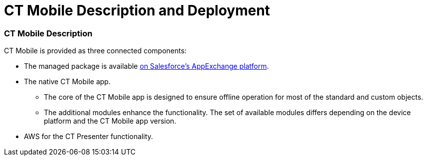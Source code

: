 = CT Mobile Description and Deployment

:toc: :toclevels: 3

[[h2_1981964373]]
=== CT Mobile Description

CT Mobile is provided as three connected components:​

* The managed package is available
https://appexchange.salesforce.com/appxListingDetail?listingId=a0N3000000B52vkEAB[on
Salesforce’s AppExchange platform].
* The native CT Mobile app.
** The core of the CT Mobile app is designed to ensure offline operation
for most of the standard and custom objects.
** The additional modules enhance the functionality. The set of
available modules differs depending on the device platform and the CT
Mobile app version.
* AWS for the CT Presenter functionality.

ifdef::kotlin[]

image:CT-Mobile-Architecture.png[]

[[h2__426184834]]
=== Deployment Steps

CT Mobile is deployed in the following order:

. link:ios/ct-mobile-description-and-deployment#h2_1760736937[Install
the CT Mobile package] in your Salesforce organization.
. link:ios/ct-mobile-description-and-deployment#h2_720612721[Integrate
the CT Mobile package] with the target system.
. link:ios/ct-mobile-description-and-deployment#h2_1575473858[Configure
the CT Mobile solution].
. link:ios/ct-mobile-description-and-deployment#h2__501372078[Install
the CT Mobile app] on your mobile device.
. link:ios/ct-mobile-description-and-deployment#h2_586849428[Log in to
the CT Mobile app] and
link:ios/ct-mobile-description-and-deployment#h2_1500017970[perform the
first synchronization].
. Set up desired integrations, for example, with CT Orders, CT Sign, CG
Cloud, etc.

To find out more about integrations, go
to link:ios/ct-mobile-os-comparison#h3_839939660[Other modules
availability] and link:ios/ct-mobile-os-comparison#h2__303479492[Integrations].

[[h2_1760736937]]
=== CT Mobile Package Installation

CT Mobile package is available for the following Salesforce editions:

* Enterprise
* Unlimited
* Force.com
* Developer
* Performance



CT Mobile is an add-on to Salesforce that is provided as an Appexchange
ISV product and allows users to work with Salesforce offline.

link:ios/installing-ct-mobile-package[Follow the guide] to install the
CT Mobile package. After installation,
link:ios/remote-site-settings[set up remote site settings].

[[h3__273727017]]
==== CT Mobile Package Description

[width="100%",cols="50%,50%",]
|===
a|
[[h4_1423918535]]
===== UI Tools

* link:ios/ct-mobile-control-panel[CT Mobile Control Panel]​ is a tool
to provide a clear and convenient UI for CT Mobile settings. It is based
on Angular and REST API. Since the , you can use
link:ios/ct-mobile-control-panel-new[CT Mobile Control Panel 2.0] with
more modern user interface and better performance.
* Application Editor​ is a tool to edit
link:ios/manual-creating-clm-presentation[CLM presentations]. For
link:ios/creating-plain-clm-presentation[plain CLM presentations],
the link:ios/plain-application-editor[Plain Application Editor] is in
use. It is located on Azure infrastructure
with [.apiobject]#Node.JS/Mongo DB.#
* **Geolocation Center**​ is the core functionality to work with
geolocation data. The administrator can view account geolocation,
activity geolocation, and activity record details, and geo-trace mobile
users in real-time in Salesforce.
* *Notification Center* is the core functionality for personal or mass
sending PUSH messages to mobile users.



[[h4__559203458]]
===== Salesforce Metadata

link:ios/metadata-archive#h2_1854953360[Salesforce metadata] is
responsible for the correct operation of CT Mobile workflows, lookup
filters, and dashboards in offline mode.

ifdef::andr[]

The CT Mobile app requests metadata using the
https://developer.salesforce.com/docs/atlas.en-us.api_meta.meta/api_meta/meta_intro.htm[Metadata
API] and other APIs with valid administrator credentials.

ifdef::ios,win,kotlin[]

The CT Mobile app requests metadata using the
https://developer.salesforce.com/docs/atlas.en-us.api_meta.meta/api_meta/meta_intro.htm[Metadata
API] and link:ios/metadata-checker#h2__1036043893[the metadata archive]
and other APIs.



[[h4_1504347972]]
===== Mobile App Settings

ifdef::andr,kotlin[]

link:ios/custom-settings[Custom settings and custom metadata types] are
used to store profile and list type settings for CT Mobile app
customization specified on the tabs of the CT Mobile Control Panel.

ifdef::ios,win[]

link:ios/custom-settings[Custom settings&#44; custom metadata types],
and the link:ios/ctm-settings[CTM Settings] object are used to store
profile and list type settings for CT Mobile app customization specified
on the tabs of the CT Mobile Control Panel.

[TIP] ==== Use the
link:ios/ct-mobile-control-panel-tools#h3__1658362952[Refresh CTM
Settings] button ==== to align consistency between CTM Settings and
Custom Settings in case of errors.



[[h4_789622594]]
===== Components

* Apex classes and link:ios/trigger-settings[triggers] are used for
managing CLM presentations and the content publishing routine.
* Visualforce and Lightning components for UI Tools.
* https://help.salesforce.com/articleView?id=sf.cl_about.htm&type=5[Custom
labels] to provide multilingual support.

a|
image:Managed-Package-Structure.png[]

|===

[[h2_720612721]]
=== Integration of CT Mobile with the Target System

The CT Mobile app is a solution that allows users to operate with the
target system data in offline mode. The target system is a client
Salesforce organization with the installed
https://help.customertimes.com/smart/project-ct-cpg/ct-cpg-solution[CT
CPG] or
https://help.customertimes.com/articles/project-ct-pharma/ct-pharma-solution[CT
Pharma] package.



To create a relationship between CT Mobile package components and a
client system:

* Fill out the
link:ios/ct-mobile-control-panel-general#h3__2141706831[Product Object
API Name] and
link:ios/ct-mobile-control-panel-general#h3_494016929[Reference Object
API Name] fields on *CT Mobile Control Panel: General*, or
link:ios/ct-mobile-control-panel-general-new#h4__351797814[Relate
Contact to Multiple Accounts by Junction Object] in *CT Mobile Control
Panel 2.0: General*.
* Create the lookup field to the required[.object]#Activity#
object on the link:ios/clm-applicationstats[Application Stats] object.
In the case of using several[.object]#Activity# objects, the
relationship field has to be created for each of them. A field with the
lookup type for the[.object]#Activity# object will be
automatically created for each[.object]#Activity# object
specified on the link:ios/ct-mobile-control-panel-calendar[CT Mobile
Control Panel: Calendar] (or
link:ios/ct-mobile-control-panel-activities-new[CT Mobile Control Panel
2.0: Activities]).
* Create the lookup field to the specified _Product_ object on the
link:ios/clm-application[Application] object.

ifdef::ios[][TIP] ==== CT mobile allows identifying
link:ios/system-label[the records created or edited in the CT Mobile
app]. ====

[[h2_1575473858]]
=== CT Mobile Solution Configuration

We kindly ask you to perform all customization
via link:ios/ct-mobile-control-panel[CT Mobile Control
Panel]/link:ios/ct-mobile-control-panel-new[CT Mobile Control Panel
2.0] and set up a separate profile for a user who configures the system.

* The user should have the _Modify All Data_ and _Modify Metadata
Through Metadata API Functions_ permission and access to all fields and
objects.
* Assign
the _link:application-permission-settings.html#h2__1046081510[CT Mobile
Administrator]_ permission set that contains all required permissions
listed above and access to all required Apex classes for the correct
operation of the CT Mobile package and CT Mobile app.

Assign the _CT Mobile User_ permission set to all profiles of users who
will work with the CT Mobile app.



The CT Mobile solution provides offline record management and customized
screen forms for the CT Mobile app to simplify and upscale the field
sales force teams' work. In your Salesforce organization, you can:

Customize the link:ios/home-screen[Home Screen].

Add objects and modules to link:ios/app-menu[the main menu].

Specify available offline objects (refer to
link:ios/ct-mobile-control-panel-offline-objects[CT Mobile Control
Panel: Offline
Objects]/link:ios/ct-mobile-control-panel-offline-objects-new[CT Mobile
Control Panel 2.0: Offline Objects]),
link:ios/custom-related-lists[custom related lists],
link:ios/list-views[list views],
link:ios/managing-offline-objects#ManagingOfflineObjects-SOQLFilters[SOQL
filters], lookup filters, and
link:ios/actions[actions]. link:ios/person-accounts[Person
Accounts] are supported.

ifdef::ios[]

Specify screen forms, such as link:ios/compact-layout[compact layouts],
link:ios/mini-layouts[mini layouts], link:ios/mobile-layouts[mobile
layouts],
link:ios/fields-display-on-the-screen-of-the-mobile-application[custom
fields display], link:ios/custom-color-settings[custom color settings],
add link:ios/app-menu#h2__312093935[the custom icon for the main tab]
of the record screen, and
link:ios/renaming-menu-items-and-modules[rename menu items].

Configure CT Mobile workflows (refer to
link:ios/ct-mobile-control-panel-workflows[CT Mobile Control Panel:
Workflows] or link:ios/ct-mobile-control-panel-workflows-new[CT Mobile
Control Panel 2.0: Workflows]).

Configure sync options, such as link:ios/ct-mobile-replication[CT
Mobile Replication], link:ios/conflict-manager-control[Conflict
Manager], link:ios/online-records-fetching[online record fetching], and
quick record sync (refer
to link:ios/ct-mobile-control-panel-offline-objects#h3_202390671[CT
Mobile Control Panel: Offline Objects] or
link:ios/ct-mobile-control-panel-offline-objects-new#h4_202390671[CT
Mobile Control Panel 2.0: Offline Objects]).

Configure Geolocation Center and Notification Center.

ifdef::andr,kotlin,win[]

Specify screen forms, such as link:ios/compact-layout[compact layouts],
link:ios/mini-layouts[mini layouts], link:ios/mobile-layouts[mobile
layouts], and link:ios/custom-color-settings[custom color settings].

ifdef::kotlin[]

Configure link:ios/ct-mobile-replication-use-cases-and-steps[CT Mobile
Replication].

ifdef::ios,win[]

Implement link:ios/js-bridge-api[JS Bridge methods] in CLM
presentations and set up
link:ios/the-remote-detailing-functionality[the Remote Detailing
functionality].

ifdef::andr[]

Implement link:ios/js-bridge-api[JS Bridge methods] in CLM
presentations.

[[h2__501372078]]
=== CT Mobile App Installation

Before installation, read
link:ios/technical-requirements-for-devices-and-network[the technical
requirements]. To install the CT Mobile app, go to
link:ios/installing-the-ct-mobile-app[the article].

Contact the Customertimes team if you want to use the custom CT Mobile
build.

[[h3_2054069844]]
==== CT Mobile app description

[width="100%",cols="50%,50%",]
|===
a|

The core version consists of all main functionality and a set of modules
interacting with each other via the application interface.



[[h4__1887042366]]
===== Core and Modules

Go to link:ios/ct-mobile-os-comparison[CT Mobile OS Comparison] to view
the core functionalities and learn about the difference between the CT
Mobile app on iOS, Windows, or Android devices.

ifdef::ios[]

link:ios/home-screen[Status Indicator] suggests to a user to perform a
synchronization. Depending on the number of modified records, added
attachments or the date of the last synchronization, the color of the
indicator as well as the frequency of its flashing will change.

link:ios/sync-logs[Specify the logging level] for saving sync logs of
the CT Mobile app, which can be useful for the Customertimes Support
team in case of issues with the mobile app.

link:ios/application-settings[Application Settings] are intended to
manage additional functions and control individual options.

a|
image:App-Structure.png[]

a|
[[h4_1840437629]]
===== Customization

It is possible to implement a custom process with a code in the CT
Mobile app. For Enterprise clients, the following options are available:

* changing the code of the existing core functionalities or any modules,
provided in a standard CT Mobile package;
* implementing new functionalities and modules.

The custom builds can be released as public or corporate applications.

The customization impacts the maintainability and evolution of the
solution.

|
|===

[[h2_586849428]]
=== Logging in to the CT Mobile app

link:ios/logging-in[Log in to the CT Mobile app] using your Salesforce
credentials to a production environment, sandbox instance, or custom
domain.

ifdef::ios[]

CT Mobile is implemented with link:ios/oauth-2-0[OAuth 2.0] and
supports link:ios/logging-in-with-single-sign-on[Single Sign-On].

ifdef::kotlin,win[]

CT Mobile is implemented with the link:ios/oauth-2-0[OAuth
2.0] protocol.

For the full functionality of CT Mobile on devices, it is necessary to
allow CT Mobile access to certain data, e.g., geolocation data or access
to the device gallery.

[[h2_1500017970]]
=== Synchronization in the CT Mobile app

After the first logging in, perform the first synchronization to
download all data and metadata to the mobile device.

* The exchange of data between the CT Mobile app and Salesforce servers
is performed via Salesforce API with no intermediate proxies or
infrastructure. All data exchange is performed via 256-bit SSL connect,
TLS1.2
* All uploaded data is stored in separate temporary storage. The current
database will be replaced after the synchronization is complete to avoid
data discard if synchronization is interrupted.

To learn more about the sync process and sync modes, refer
to link:ios/synchronization[Synchronization].


